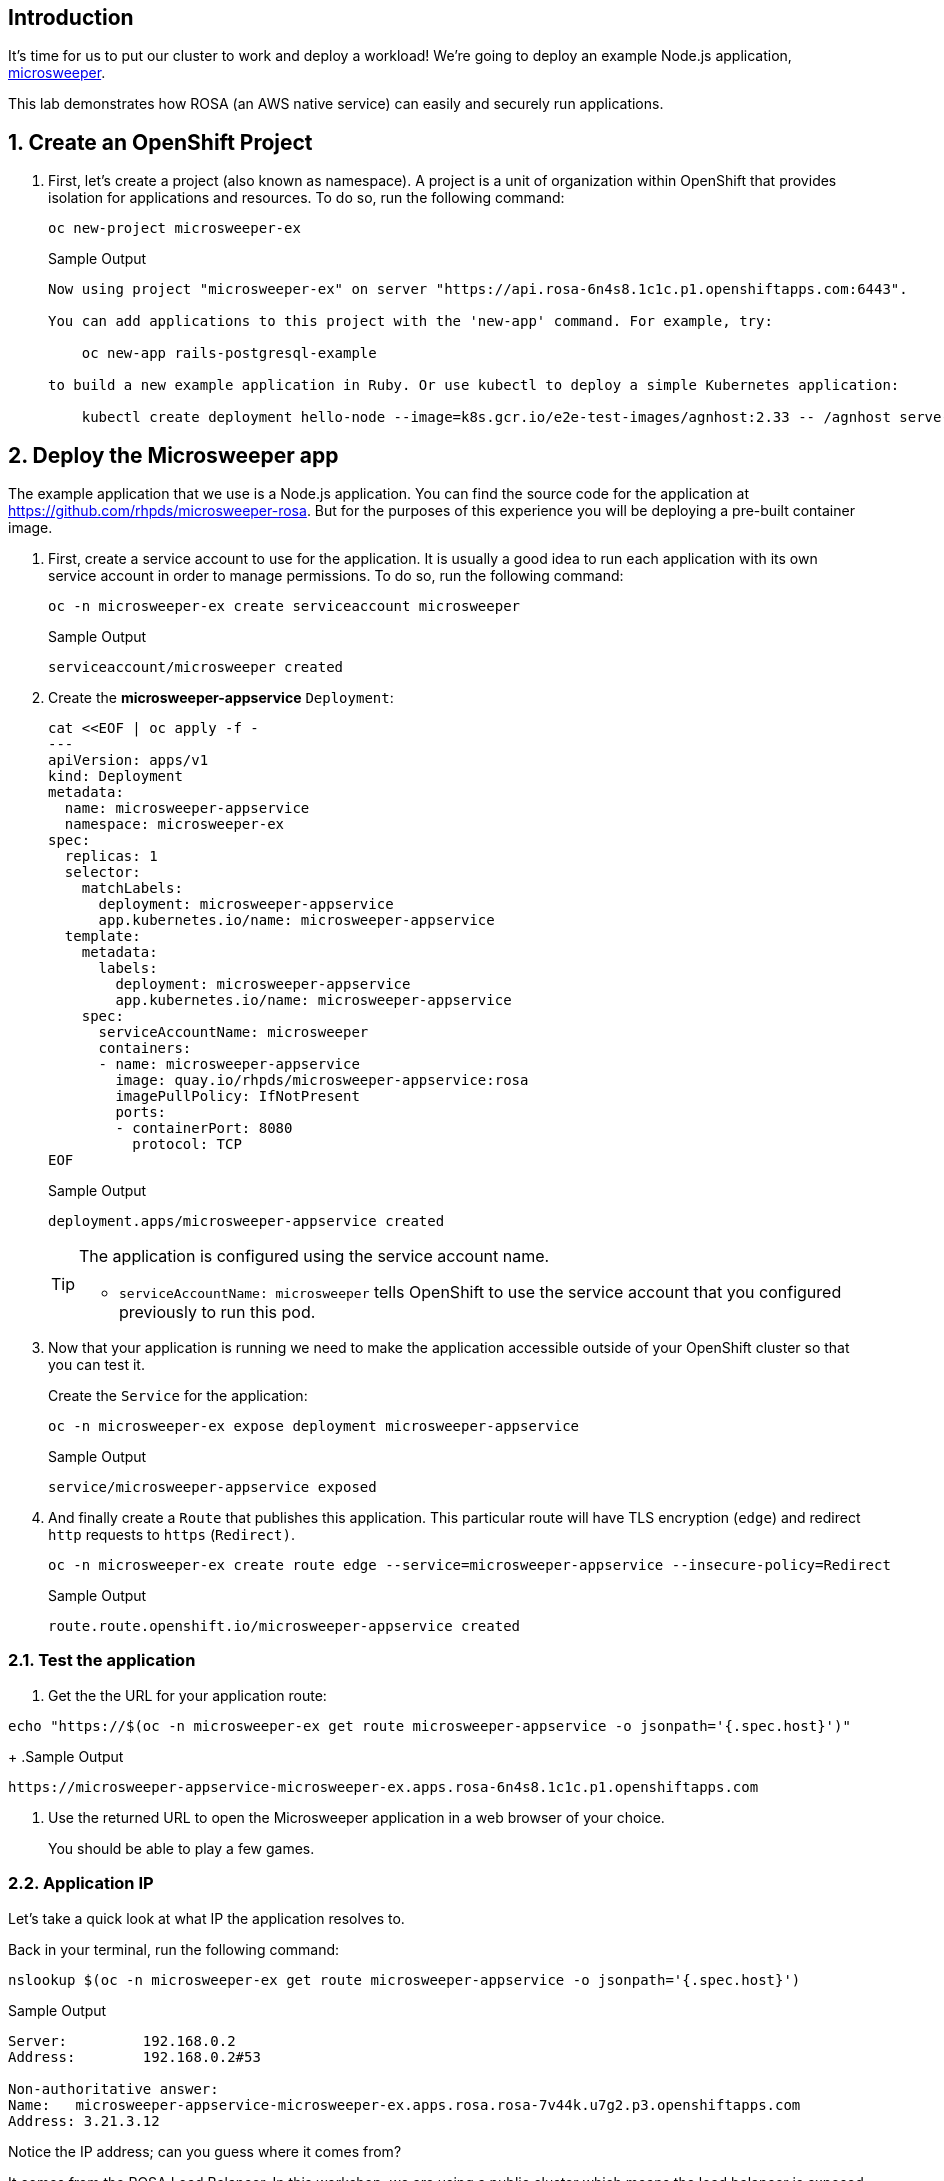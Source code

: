 == Introduction

It's time for us to put our cluster to work and deploy a workload! We're going to deploy an example Node.js application, https://github.com/rhpds/microsweeper-rosa[microsweeper].

This lab demonstrates how ROSA (an AWS native service) can easily and securely run applications.

:numbered:
== Create an OpenShift Project

. First, let's create a project (also known as namespace). A project is a unit of organization within OpenShift that provides isolation for applications and resources. To do so, run the following command:
+
[source,sh,role=execute]
----
oc new-project microsweeper-ex
----
+
.Sample Output
[source,text,options=nowrap]
----
Now using project "microsweeper-ex" on server "https://api.rosa-6n4s8.1c1c.p1.openshiftapps.com:6443".

You can add applications to this project with the 'new-app' command. For example, try:

    oc new-app rails-postgresql-example

to build a new example application in Ruby. Or use kubectl to deploy a simple Kubernetes application:

    kubectl create deployment hello-node --image=k8s.gcr.io/e2e-test-images/agnhost:2.33 -- /agnhost serve-hostname
----

== Deploy the Microsweeper app

The example application that we use is a Node.js application. You can find the source code for the application at https://github.com/rhpds/microsweeper-rosa. But for the purposes of this experience you will be deploying a pre-built container image.

. First, create a service account to use for the application. It is usually a good idea to run each application with its own service account in order to manage permissions.
To do so, run the following command:
+
[source,sh,role=execute]
----
oc -n microsweeper-ex create serviceaccount microsweeper
----
+
.Sample Output
[source,text,options=nowrap]
----
serviceaccount/microsweeper created
----

. Create the *microsweeper-appservice* `Deployment`:
+
[source,sh,role=execute]
----
cat <<EOF | oc apply -f -
---
apiVersion: apps/v1
kind: Deployment
metadata:
  name: microsweeper-appservice
  namespace: microsweeper-ex
spec:
  replicas: 1
  selector:
    matchLabels:
      deployment: microsweeper-appservice
      app.kubernetes.io/name: microsweeper-appservice
  template:
    metadata:
      labels:
        deployment: microsweeper-appservice
        app.kubernetes.io/name: microsweeper-appservice
    spec:
      serviceAccountName: microsweeper
      containers:
      - name: microsweeper-appservice
        image: quay.io/rhpds/microsweeper-appservice:rosa
        imagePullPolicy: IfNotPresent
        ports:
        - containerPort: 8080
          protocol: TCP
EOF
----
+
.Sample Output
[source,texinfo]
----
deployment.apps/microsweeper-appservice created
----
+
[TIP]
====
The application is configured using the service account name.

* `serviceAccountName: microsweeper` tells OpenShift to use the service account that you configured previously to run this pod.
====

. Now that your application is running we need to make the application accessible outside of your OpenShift cluster so that you can test it.
+
Create the `Service` for the application:
+
[source,sh,role=execute]
----
oc -n microsweeper-ex expose deployment microsweeper-appservice
----
+
.Sample Output
[source,texinfo]
----
service/microsweeper-appservice exposed
----

. And finally create a `Route` that publishes this application. This particular route will have TLS encryption (`edge`) and redirect `http` requests to `https` (`Redirect)`.
+
[source,sh,role=execute]
----
oc -n microsweeper-ex create route edge --service=microsweeper-appservice --insecure-policy=Redirect
----
+
.Sample Output
[source,texinfo]
----
route.route.openshift.io/microsweeper-appservice created
----

=== Test the application

. Get the the URL for your application route:

[source,sh,role=execute]
----
echo "https://$(oc -n microsweeper-ex get route microsweeper-appservice -o jsonpath='{.spec.host}')"
----
+
.Sample Output
[source,text,options=nowrap]
----
https://microsweeper-appservice-microsweeper-ex.apps.rosa-6n4s8.1c1c.p1.openshiftapps.com
----

. Use the returned URL to open the Microsweeper application in a web browser of your choice.
+
You should be able to play a few games.

=== Application IP

Let's take a quick look at what IP the application resolves to.

Back in your terminal, run the following command:

[source,sh,role=execute]
----
nslookup $(oc -n microsweeper-ex get route microsweeper-appservice -o jsonpath='{.spec.host}')
----

.Sample Output
[source,text,options=nowrap]
----
Server:         192.168.0.2
Address:        192.168.0.2#53

Non-authoritative answer:
Name:   microsweeper-appservice-microsweeper-ex.apps.rosa.rosa-7v44k.u7g2.p3.openshiftapps.com
Address: 3.21.3.12
----

Notice the IP address;
can you guess where it comes from?

It comes from the ROSA Load Balancer.
In this workshop, we are using a public cluster which means the load balancer is exposed to the Internet.
If this was a private cluster, you would have to have connectivity to the VPC ROSA is running on.
This could be via a VPN connection, AWS DirectConnect, or something else.

== Summary

Here you learned:

* Create an OpenShift project
* Build a Node.js application from a Git repository.
* Expose the Microsweeper application
* Access the publicly exposed Microsweeper app using OpenShift routes
